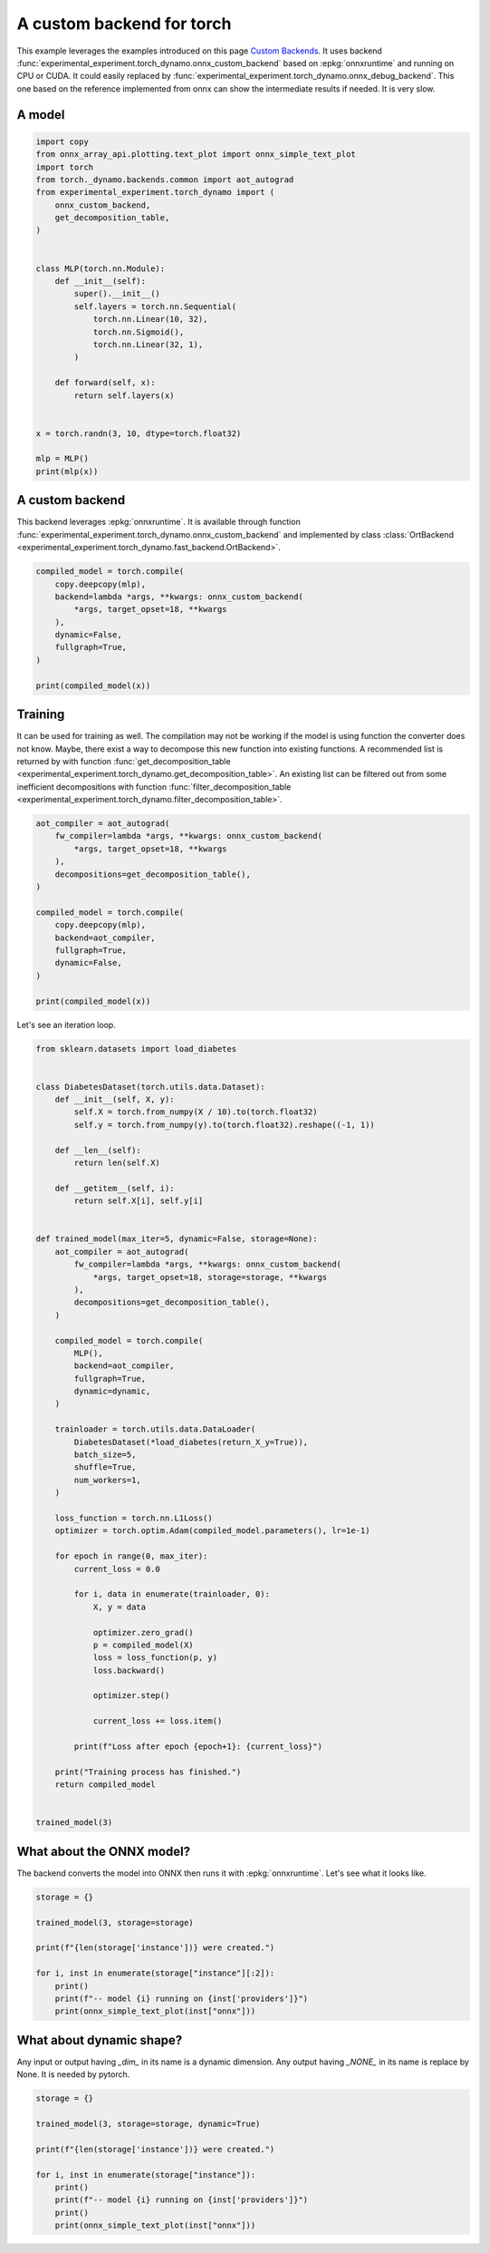 
.. DO NOT EDIT.
.. THIS FILE WAS AUTOMATICALLY GENERATED BY SPHINX-GALLERY.
.. TO MAKE CHANGES, EDIT THE SOURCE PYTHON FILE:
.. "auto_examples/plot_torch_custom_backend.py"
.. LINE NUMBERS ARE GIVEN BELOW.

.. only:: html

    .. note::
        :class: sphx-glr-download-link-note

        :ref:`Go to the end <sphx_glr_download_auto_examples_plot_torch_custom_backend.py>`
        to download the full example code

.. rst-class:: sphx-glr-example-title

.. _sphx_glr_auto_examples_plot_torch_custom_backend.py:


.. _l-plot-custom-backend:

==========================
A custom backend for torch
==========================

This example leverages the examples introduced on this page
`Custom Backends <https://pytorch.org/docs/stable/torch.compiler_custom_backends.html>`_.
It uses backend :func:`experimental_experiment.torch_dynamo.onnx_custom_backend`
based on :epkg:`onnxruntime` and running on CPU or CUDA.
It could easily replaced by 
:func:`experimental_experiment.torch_dynamo.onnx_debug_backend`.
This one based on the reference implemented from onnx
can show the intermediate results if needed. It is very slow.

A model
=======

.. GENERATED FROM PYTHON SOURCE LINES 20-49

.. code-block:: Python


    import copy
    from onnx_array_api.plotting.text_plot import onnx_simple_text_plot
    import torch
    from torch._dynamo.backends.common import aot_autograd
    from experimental_experiment.torch_dynamo import (
        onnx_custom_backend,
        get_decomposition_table,
    )


    class MLP(torch.nn.Module):
        def __init__(self):
            super().__init__()
            self.layers = torch.nn.Sequential(
                torch.nn.Linear(10, 32),
                torch.nn.Sigmoid(),
                torch.nn.Linear(32, 1),
            )

        def forward(self, x):
            return self.layers(x)


    x = torch.randn(3, 10, dtype=torch.float32)

    mlp = MLP()
    print(mlp(x))





.. rst-class:: sphx-glr-script-out

 .. code-block:: none

    tensor([[0.2376],
            [0.1450],
            [0.0812]], grad_fn=<AddmmBackward0>)




.. GENERATED FROM PYTHON SOURCE LINES 50-58

A custom backend
================

This backend leverages :epkg:`onnxruntime`.
It is available through function
:func:`experimental_experiment.torch_dynamo.onnx_custom_backend`
and implemented by class :class:`OrtBackend
<experimental_experiment.torch_dynamo.fast_backend.OrtBackend>`.

.. GENERATED FROM PYTHON SOURCE LINES 58-70

.. code-block:: Python


    compiled_model = torch.compile(
        copy.deepcopy(mlp),
        backend=lambda *args, **kwargs: onnx_custom_backend(
            *args, target_opset=18, **kwargs
        ),
        dynamic=False,
        fullgraph=True,
    )

    print(compiled_model(x))





.. rst-class:: sphx-glr-script-out

 .. code-block:: none

    tensor([[0.2376],
            [0.1450],
            [0.0812]])




.. GENERATED FROM PYTHON SOURCE LINES 71-83

Training
========

It can be used for training as well. The compilation may not
be working if the model is using function the converter does not know.
Maybe, there exist a way to decompose this new function into
existing functions. A recommended list is returned by
with function :func:`get_decomposition_table
<experimental_experiment.torch_dynamo.get_decomposition_table>`.
An existing list can be filtered out from some inefficient decompositions
with function :func:`filter_decomposition_table
<experimental_experiment.torch_dynamo.filter_decomposition_table>`.

.. GENERATED FROM PYTHON SOURCE LINES 83-101

.. code-block:: Python



    aot_compiler = aot_autograd(
        fw_compiler=lambda *args, **kwargs: onnx_custom_backend(
            *args, target_opset=18, **kwargs
        ),
        decompositions=get_decomposition_table(),
    )

    compiled_model = torch.compile(
        copy.deepcopy(mlp),
        backend=aot_compiler,
        fullgraph=True,
        dynamic=False,
    )

    print(compiled_model(x))





.. rst-class:: sphx-glr-script-out

 .. code-block:: none

    tensor([[0.2376],
            [0.1450],
            [0.0812]], grad_fn=<CompiledFunctionBackward>)




.. GENERATED FROM PYTHON SOURCE LINES 102-103

Let's see an iteration loop.

.. GENERATED FROM PYTHON SOURCE LINES 103-167

.. code-block:: Python


    from sklearn.datasets import load_diabetes


    class DiabetesDataset(torch.utils.data.Dataset):
        def __init__(self, X, y):
            self.X = torch.from_numpy(X / 10).to(torch.float32)
            self.y = torch.from_numpy(y).to(torch.float32).reshape((-1, 1))

        def __len__(self):
            return len(self.X)

        def __getitem__(self, i):
            return self.X[i], self.y[i]


    def trained_model(max_iter=5, dynamic=False, storage=None):
        aot_compiler = aot_autograd(
            fw_compiler=lambda *args, **kwargs: onnx_custom_backend(
                *args, target_opset=18, storage=storage, **kwargs
            ),
            decompositions=get_decomposition_table(),
        )

        compiled_model = torch.compile(
            MLP(),
            backend=aot_compiler,
            fullgraph=True,
            dynamic=dynamic,
        )

        trainloader = torch.utils.data.DataLoader(
            DiabetesDataset(*load_diabetes(return_X_y=True)),
            batch_size=5,
            shuffle=True,
            num_workers=1,
        )

        loss_function = torch.nn.L1Loss()
        optimizer = torch.optim.Adam(compiled_model.parameters(), lr=1e-1)

        for epoch in range(0, max_iter):
            current_loss = 0.0

            for i, data in enumerate(trainloader, 0):
                X, y = data

                optimizer.zero_grad()
                p = compiled_model(X)
                loss = loss_function(p, y)
                loss.backward()

                optimizer.step()

                current_loss += loss.item()

            print(f"Loss after epoch {epoch+1}: {current_loss}")

        print("Training process has finished.")
        return compiled_model


    trained_model(3)





.. rst-class:: sphx-glr-script-out

 .. code-block:: none

    /home/xadupre/.local/lib/python3.10/site-packages/torch/_functorch/_aot_autograd/utils.py:107: UserWarning: Your compiler for AOTAutograd is returning a function that doesn't take boxed arguments. Please wrap it with functorch.compile.make_boxed_func or handle the boxed arguments yourself. See https://github.com/pytorch/pytorch/pull/83137#issuecomment-1211320670 for rationale.
      warnings.warn(
    /home/xadupre/.local/lib/python3.10/site-packages/torch/_functorch/_aot_autograd/utils.py:107: UserWarning: Your compiler for AOTAutograd is returning a function that doesn't take boxed arguments. Please wrap it with functorch.compile.make_boxed_func or handle the boxed arguments yourself. See https://github.com/pytorch/pytorch/pull/83137#issuecomment-1211320670 for rationale.
      warnings.warn(
    Loss after epoch 1: 7403.106870651245
    Loss after epoch 2: 5780.904005050659
    Loss after epoch 3: 5743.965484619141
    Training process has finished.

    OptimizedModule(
      (_orig_mod): MLP(
        (layers): Sequential(
          (0): Linear(in_features=10, out_features=32, bias=True)
          (1): Sigmoid()
          (2): Linear(in_features=32, out_features=1, bias=True)
        )
      )
    )



.. GENERATED FROM PYTHON SOURCE LINES 168-173

What about the ONNX model?
==========================

The backend converts the model into ONNX then runs it with :epkg:`onnxruntime`.
Let's see what it looks like.

.. GENERATED FROM PYTHON SOURCE LINES 173-185

.. code-block:: Python


    storage = {}

    trained_model(3, storage=storage)

    print(f"{len(storage['instance'])} were created.")

    for i, inst in enumerate(storage["instance"][:2]):
        print()
        print(f"-- model {i} running on {inst['providers']}")
        print(onnx_simple_text_plot(inst["onnx"]))





.. rst-class:: sphx-glr-script-out

 .. code-block:: none

    /home/xadupre/.local/lib/python3.10/site-packages/torch/_functorch/_aot_autograd/utils.py:107: UserWarning: Your compiler for AOTAutograd is returning a function that doesn't take boxed arguments. Please wrap it with functorch.compile.make_boxed_func or handle the boxed arguments yourself. See https://github.com/pytorch/pytorch/pull/83137#issuecomment-1211320670 for rationale.
      warnings.warn(
    /home/xadupre/.local/lib/python3.10/site-packages/torch/_functorch/_aot_autograd/utils.py:107: UserWarning: Your compiler for AOTAutograd is returning a function that doesn't take boxed arguments. Please wrap it with functorch.compile.make_boxed_func or handle the boxed arguments yourself. See https://github.com/pytorch/pytorch/pull/83137#issuecomment-1211320670 for rationale.
      warnings.warn(
    Loss after epoch 1: 7424.085262298584
    Loss after epoch 2: 5794.947988510132
    Loss after epoch 3: 5671.278400421143
    Training process has finished.
    4 were created.

    -- model 0 running on ['CPUExecutionProvider']
    opset: domain='' version=18
    input: name='input0' type=dtype('float32') shape=[32, 10]
    input: name='input1' type=dtype('float32') shape=[32]
    input: name='input2' type=dtype('float32') shape=[1, 32]
    input: name='input3' type=dtype('float32') shape=[1]
    input: name='input4' type=dtype('float32') shape=[5, 10]
    Gemm(input4, input0, input1, transA=0, transB=1, alpha=1.00, beta=1.00) -> addmm
      Sigmoid(addmm) -> output_2
        Gemm(output_2, input2, input3, transA=0, transB=1, alpha=1.00, beta=1.00) -> output_0
    Transpose(input2, perm=[1,0]) -> output_3
    Identity(input4) -> output_1
    output: name='output_0' type=dtype('float32') shape=[5, 1]
    output: name='output_1' type=dtype('float32') shape=[5, 10]
    output: name='output_2' type=dtype('float32') shape=[5, 32]
    output: name='output_3' type=dtype('float32') shape=[32, 1]

    -- model 1 running on ['CPUExecutionProvider']
    opset: domain='' version=18
    input: name='input0' type=dtype('float32') shape=[5, 10]
    input: name='input1' type=dtype('float32') shape=[5, 32]
    input: name='input2' type=dtype('float32') shape=[32, 1]
    input: name='input3' type=dtype('float32') shape=[5, 1]
    init: name='init1_s1_' type=dtype('float32') shape=(1,) -- array([1.], dtype=float32)
    init: name='init7_s1_0' type=dtype('int64') shape=(1,) -- array([0])
    init: name='init7_s1_1' type=dtype('int64') shape=(1,) -- array([1])
    init: name='init7_s1_32' type=dtype('int64') shape=(1,) -- array([32])
    Constant(value_float=0) -> output_NONE_4
    Gemm(input3, input2, transA=0, transB=1) -> mm
    Gemm(input3, input1, transA=1, transB=0) -> output_2
    ReduceSum(input3, init7_s1_0, keepdims=1) -> sum_1
      Reshape(sum_1, init7_s1_1) -> output_3
    Sub(init1_s1_, input1) -> _onx_sub0
      Mul(input1, _onx_sub0) -> _onx_mul0
      Mul(mm, _onx_mul0) -> sigmoid_backward
        Gemm(sigmoid_backward, input0, transA=1, transB=0) -> output_0
    ReduceSum(sigmoid_backward, init7_s1_0, keepdims=1) -> sum_2
      Reshape(sum_2, init7_s1_32) -> output_1
    output: name='output_0' type=dtype('float32') shape=[32, 10]
    output: name='output_1' type=dtype('float32') shape=[32]
    output: name='output_2' type=dtype('float32') shape=[1, 32]
    output: name='output_3' type=dtype('float32') shape=[1]
    output: name='output_NONE_4' type=dtype('float32') shape=None




.. GENERATED FROM PYTHON SOURCE LINES 186-192

What about dynamic shape?
=========================

Any input or output having `_dim_` in its name is a dynamic dimension.
Any output having `_NONE_` in its name is replace by None.
It is needed by pytorch.

.. GENERATED FROM PYTHON SOURCE LINES 192-204

.. code-block:: Python


    storage = {}

    trained_model(3, storage=storage, dynamic=True)

    print(f"{len(storage['instance'])} were created.")

    for i, inst in enumerate(storage["instance"]):
        print()
        print(f"-- model {i} running on {inst['providers']}")
        print()
        print(onnx_simple_text_plot(inst["onnx"]))




.. rst-class:: sphx-glr-script-out

 .. code-block:: none

    /home/xadupre/.local/lib/python3.10/site-packages/torch/_functorch/_aot_autograd/utils.py:107: UserWarning: Your compiler for AOTAutograd is returning a function that doesn't take boxed arguments. Please wrap it with functorch.compile.make_boxed_func or handle the boxed arguments yourself. See https://github.com/pytorch/pytorch/pull/83137#issuecomment-1211320670 for rationale.
      warnings.warn(
    /home/xadupre/.local/lib/python3.10/site-packages/torch/_functorch/_aot_autograd/utils.py:107: UserWarning: Your compiler for AOTAutograd is returning a function that doesn't take boxed arguments. Please wrap it with functorch.compile.make_boxed_func or handle the boxed arguments yourself. See https://github.com/pytorch/pytorch/pull/83137#issuecomment-1211320670 for rationale.
      warnings.warn(
    Loss after epoch 1: 7378.096992492676
    Loss after epoch 2: 5804.066596984863
    Loss after epoch 3: 5677.279918670654
    Training process has finished.
    4 were created.

    -- model 0 running on ['CPUExecutionProvider']

    opset: domain='' version=18
    input: name='input0' type=dtype('float32') shape=[32, 10]
    input: name='input1' type=dtype('float32') shape=[32]
    input: name='input2' type=dtype('float32') shape=[1, 32]
    input: name='input3' type=dtype('float32') shape=[1]
    input: name='input_dim_4' type=dtype('int64') shape=[1]
    input: name='input5' type=dtype('float32') shape=[5, 10]
    Gemm(input5, input0, input1, transA=0, transB=1, alpha=1.00, beta=1.00) -> addmm
      Sigmoid(addmm) -> output_2
        Gemm(output_2, input2, input3, transA=0, transB=1, alpha=1.00, beta=1.00) -> output_0
    Transpose(input2, perm=[1,0]) -> output_3
    Identity(input5) -> output_1
    Identity(input_dim_4) -> output_dim_4
    output: name='output_0' type=dtype('float32') shape=[5, 1]
    output: name='output_1' type=dtype('float32') shape=[5, 10]
    output: name='output_2' type=dtype('float32') shape=[5, 32]
    output: name='output_3' type=dtype('float32') shape=[32, 1]
    output: name='output_dim_4' type=dtype('int64') shape=[1]

    -- model 1 running on ['CPUExecutionProvider']

    opset: domain='' version=18
    input: name='input_dim_0' type=dtype('int64') shape=[1]
    input: name='input1' type=dtype('float32') shape=[5, 10]
    input: name='input2' type=dtype('float32') shape=[5, 32]
    input: name='input3' type=dtype('float32') shape=[32, 1]
    input: name='input4' type=dtype('float32') shape=[5, 1]
    init: name='init1_s1_' type=dtype('float32') shape=(1,) -- array([1.], dtype=float32)
    init: name='init7_s1_0' type=dtype('int64') shape=(1,) -- array([0])
    init: name='init7_s1_1' type=dtype('int64') shape=(1,) -- array([1])
    init: name='init7_s1_32' type=dtype('int64') shape=(1,) -- array([32])
    Constant(value_float=0) -> output_NONE_4
    Gemm(input4, input3, transA=0, transB=1) -> mm
    Gemm(input4, input2, transA=1, transB=0) -> output_2
    ReduceSum(input4, init7_s1_0, keepdims=1) -> sum_1
      Reshape(sum_1, init7_s1_1) -> output_3
    Sub(init1_s1_, input2) -> _onx_sub0
      Mul(input2, _onx_sub0) -> _onx_mul0
      Mul(mm, _onx_mul0) -> sigmoid_backward
        Gemm(sigmoid_backward, input1, transA=1, transB=0) -> output_0
    ReduceSum(sigmoid_backward, init7_s1_0, keepdims=1) -> sum_2
      Reshape(sum_2, init7_s1_32) -> output_1
    Constant(value_float=0) -> output_NONE_5
    output: name='output_0' type=dtype('float32') shape=[32, 10]
    output: name='output_1' type=dtype('float32') shape=[32]
    output: name='output_2' type=dtype('float32') shape=[1, 32]
    output: name='output_3' type=dtype('float32') shape=[1]
    output: name='output_NONE_4' type=dtype('float32') shape=None
    output: name='output_NONE_5' type=dtype('float32') shape=None

    -- model 2 running on ['CPUExecutionProvider']

    opset: domain='' version=18
    input: name='input0' type=dtype('float32') shape=[32, 10]
    input: name='input1' type=dtype('float32') shape=[32]
    input: name='input2' type=dtype('float32') shape=[1, 32]
    input: name='input3' type=dtype('float32') shape=[1]
    input: name='input_dim_4' type=dtype('int64') shape=[1]
    input: name='input5' type=dtype('float32') shape=[2, 10]
    Gemm(input5, input0, input1, transA=0, transB=1, alpha=1.00, beta=1.00) -> addmm
      Sigmoid(addmm) -> output_2
        Gemm(output_2, input2, input3, transA=0, transB=1, alpha=1.00, beta=1.00) -> output_0
    Transpose(input2, perm=[1,0]) -> output_3
    Identity(input5) -> output_1
    Identity(input_dim_4) -> output_dim_4
    output: name='output_0' type=dtype('float32') shape=[2, 1]
    output: name='output_1' type=dtype('float32') shape=[2, 10]
    output: name='output_2' type=dtype('float32') shape=[2, 32]
    output: name='output_3' type=dtype('float32') shape=[32, 1]
    output: name='output_dim_4' type=dtype('int64') shape=[1]

    -- model 3 running on ['CPUExecutionProvider']

    opset: domain='' version=18
    input: name='input_dim_0' type=dtype('int64') shape=[1]
    input: name='input1' type=dtype('float32') shape=[2, 10]
    input: name='input2' type=dtype('float32') shape=[2, 32]
    input: name='input3' type=dtype('float32') shape=[32, 1]
    input: name='input4' type=dtype('float32') shape=[2, 1]
    init: name='init1_s1_' type=dtype('float32') shape=(1,) -- array([1.], dtype=float32)
    init: name='init7_s1_0' type=dtype('int64') shape=(1,) -- array([0])
    init: name='init7_s1_1' type=dtype('int64') shape=(1,) -- array([1])
    init: name='init7_s1_32' type=dtype('int64') shape=(1,) -- array([32])
    Constant(value_float=0) -> output_NONE_4
    Gemm(input4, input3, transA=0, transB=1) -> mm
    Gemm(input4, input2, transA=1, transB=0) -> output_2
    ReduceSum(input4, init7_s1_0, keepdims=1) -> sum_1
      Reshape(sum_1, init7_s1_1) -> output_3
    Sub(init1_s1_, input2) -> _onx_sub0
      Mul(input2, _onx_sub0) -> _onx_mul0
      Mul(mm, _onx_mul0) -> sigmoid_backward
        Gemm(sigmoid_backward, input1, transA=1, transB=0) -> output_0
    ReduceSum(sigmoid_backward, init7_s1_0, keepdims=1) -> sum_2
      Reshape(sum_2, init7_s1_32) -> output_1
    Constant(value_float=0) -> output_NONE_5
    output: name='output_0' type=dtype('float32') shape=[32, 10]
    output: name='output_1' type=dtype('float32') shape=[32]
    output: name='output_2' type=dtype('float32') shape=[1, 32]
    output: name='output_3' type=dtype('float32') shape=[1]
    output: name='output_NONE_4' type=dtype('float32') shape=None
    output: name='output_NONE_5' type=dtype('float32') shape=None





.. rst-class:: sphx-glr-timing

   **Total running time of the script:** (0 minutes 9.226 seconds)


.. _sphx_glr_download_auto_examples_plot_torch_custom_backend.py:

.. only:: html

  .. container:: sphx-glr-footer sphx-glr-footer-example

    .. container:: sphx-glr-download sphx-glr-download-jupyter

      :download:`Download Jupyter notebook: plot_torch_custom_backend.ipynb <plot_torch_custom_backend.ipynb>`

    .. container:: sphx-glr-download sphx-glr-download-python

      :download:`Download Python source code: plot_torch_custom_backend.py <plot_torch_custom_backend.py>`


.. only:: html

 .. rst-class:: sphx-glr-signature

    `Gallery generated by Sphinx-Gallery <https://sphinx-gallery.github.io>`_
